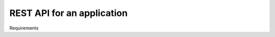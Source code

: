 .. _improvements-rest-api:


REST API for an application
------------------------------------------------------------------------------------------------


Requirements
